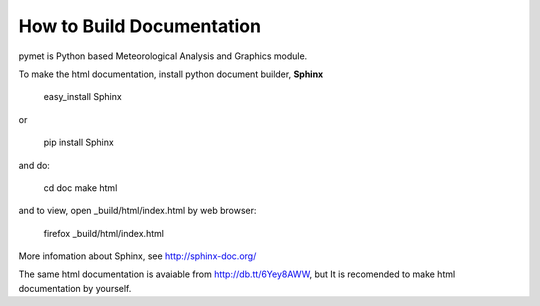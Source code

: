 How to Build Documentation
==========================
pymet is Python based Meteorological Analysis and Graphics module.

To make the html documentation, install python document builder, **Sphinx**

  easy_install Sphinx

or

  pip install Sphinx

and do:

  cd doc
  make html

and to view, open _build/html/index.html by web browser:

  firefox _build/html/index.html

More infomation about Sphinx, see http://sphinx-doc.org/

The same html documentation is avaiable from http://db.tt/6Yey8AWW, but It is recomended to make html documentation by yourself.
  

 

